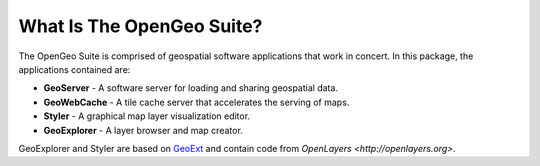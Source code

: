 .. _whatis:

What Is The OpenGeo Suite?
==========================

The OpenGeo Suite is comprised of geospatial software applications that work in concert.  In this package, the applications contained are: 

* **GeoServer** - A software server for loading and sharing geospatial data.
* **GeoWebCache** - A tile cache server that accelerates the serving of maps.
* **Styler** - A graphical map layer visualization editor.
* **GeoExplorer** - A layer browser and map creator.

GeoExplorer and Styler are based on `GeoExt <http://geoext.org>`_ and contain code from `OpenLayers <http://openlayers.org>`.

